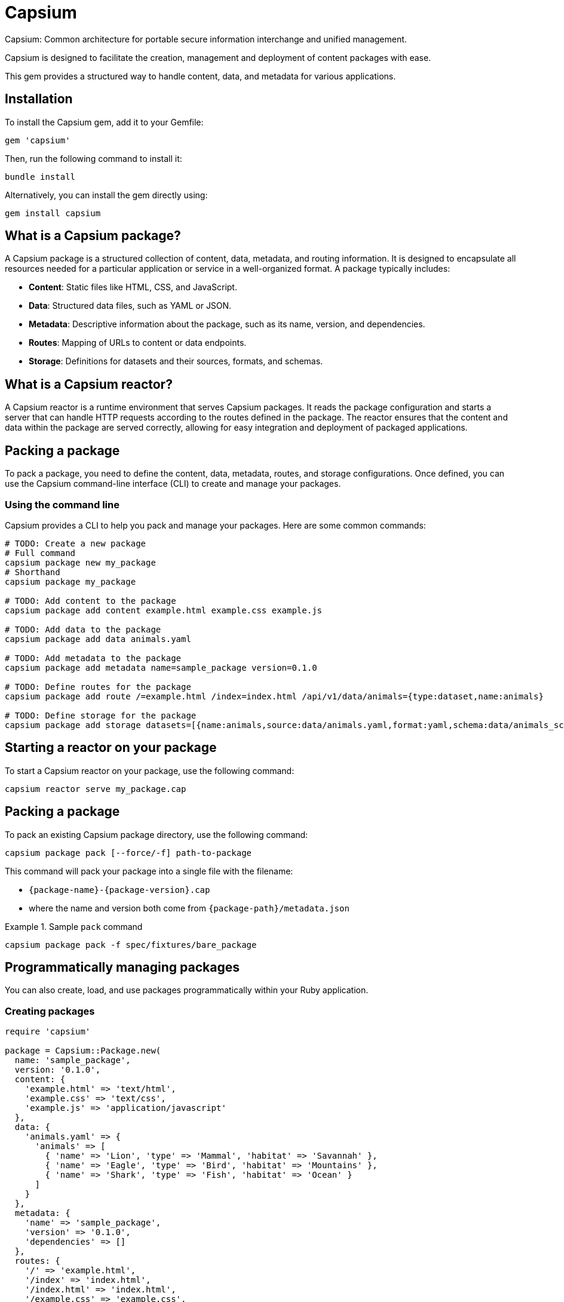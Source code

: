= Capsium

Capsium: Common architecture for portable secure information interchange and
unified management.

Capsium is designed to facilitate the creation, management and deployment of
content packages with ease.

This gem provides a structured way to handle content, data, and metadata for
various applications.

== Installation

To install the Capsium gem, add it to your Gemfile:

[source,ruby]
----
gem 'capsium'
----

Then, run the following command to install it:

[source,bash]
----
bundle install
----

Alternatively, you can install the gem directly using:

[source,bash]
----
gem install capsium
----

== What is a Capsium package?

A Capsium package is a structured collection of content, data, metadata, and routing information. It is designed to encapsulate all resources needed for a particular application or service in a well-organized format. A package typically includes:

* **Content**: Static files like HTML, CSS, and JavaScript.
* **Data**: Structured data files, such as YAML or JSON.
* **Metadata**: Descriptive information about the package, such as its name, version, and dependencies.
* **Routes**: Mapping of URLs to content or data endpoints.
* **Storage**: Definitions for datasets and their sources, formats, and schemas.

== What is a Capsium reactor?

A Capsium reactor is a runtime environment that serves Capsium packages. It reads the package configuration and starts a server that can handle HTTP requests according to the routes defined in the package. The reactor ensures that the content and data within the package are served correctly, allowing for easy integration and deployment of packaged applications.

== Packing a package

To pack a package, you need to define the content, data, metadata, routes, and storage configurations. Once defined, you can use the Capsium command-line interface (CLI) to create and manage your packages.

=== Using the command line

Capsium provides a CLI to help you pack and manage your packages. Here are some common commands:

[source,bash]
----
# TODO: Create a new package
# Full command
capsium package new my_package
# Shorthand
capsium package my_package

# TODO: Add content to the package
capsium package add content example.html example.css example.js

# TODO: Add data to the package
capsium package add data animals.yaml

# TODO: Add metadata to the package
capsium package add metadata name=sample_package version=0.1.0

# TODO: Define routes for the package
capsium package add route /=example.html /index=index.html /api/v1/data/animals={type:dataset,name:animals}

# TODO: Define storage for the package
capsium package add storage datasets=[{name:animals,source:data/animals.yaml,format:yaml,schema:data/animals_schema.yaml}]
----

== Starting a reactor on your package

To start a Capsium reactor on your package, use the following command:

[source,bash]
----
capsium reactor serve my_package.cap
----

== Packing a package

To pack an existing Capsium package directory, use the following command:

[source,bash]
----
capsium package pack [--force/-f] path-to-package
----

This command will pack your package into a single file with the
filename:

* `{package-name}-{package-version}.cap`
* where the name and version both come from `{package-path}/metadata.json`

.Sample `pack` command
====
[source,bash]
----
capsium package pack -f spec/fixtures/bare_package
----
====


== Programmatically managing packages

You can also create, load, and use packages programmatically within your Ruby application.

=== Creating packages

[source,ruby]
----
require 'capsium'

package = Capsium::Package.new(
  name: 'sample_package',
  version: '0.1.0',
  content: {
    'example.html' => 'text/html',
    'example.css' => 'text/css',
    'example.js' => 'application/javascript'
  },
  data: {
    'animals.yaml' => {
      'animals' => [
        { 'name' => 'Lion', 'type' => 'Mammal', 'habitat' => 'Savannah' },
        { 'name' => 'Eagle', 'type' => 'Bird', 'habitat' => 'Mountains' },
        { 'name' => 'Shark', 'type' => 'Fish', 'habitat' => 'Ocean' }
      ]
    }
  },
  metadata: {
    'name' => 'sample_package',
    'version' => '0.1.0',
    'dependencies' => []
  },
  routes: {
    '/' => 'example.html',
    '/index' => 'index.html',
    '/index.html' => 'index.html',
    '/example.css' => 'example.css',
    '/example.js' => 'example.js',
    '/api/v1/data/animals' => { 'type' => 'dataset', 'name' => 'animals' }
  },
  storage: {
    'datasets' => [
      {
        'name' => 'animals',
        'source' => 'data/animals.yaml',
        'format' => 'yaml',
        'schema' => 'data/animals_schema.yaml'
      }
    ]
  }
)

# Save the package to a file
File.write('my_package.json', package.to_json(pretty: true))
----

=== Loading packages

To load an existing package from a JSON file, you can use the `Capsium::Package.new(path)` method:

[source,ruby]
----
require 'capsium'

# Read the package file or folder
package = Capsium::Package.new(path)

# Inspect the loaded package
puts package.inspect
----

=== Using packages in your program

Once you have created or loaded a package, you can use it within your Ruby application to access its content, data, and other properties.

[source,ruby]
----
# Accessing package metadata
puts "Package Name: #{package.metadata['name']}"
puts "Package Version: #{package.metadata['version']}"

# Accessing content
package.content.each do |filename, content_type|
  puts "Content File: #{filename}, Content Type: #{content_type}"
end

# Accessing data
animals_data = package.data['animals.yaml']
puts "Animals Data: #{animals_data.inspect}"

# Accessing routes
package.routes.each do |route, destination|
  puts "Route: #{route}, Destination: #{destination}"
end

# Accessing storage definitions
package.storage['datasets'].each do |dataset|
  puts "Dataset Name: #{dataset['name']}, Source: #{dataset['source']}, Format: #{dataset['format']}"
end
----

== Contributing

We welcome contributions to the Capsium gem. If you would like to contribute, please fork the repository and submit a pull request.

=== Running tests

To run the tests, use the following command:

[source,bash]
----
rspec
----

== License

Copyright Ribose.

Capsium is released under the MIT License. See the LICENSE file for more details.

